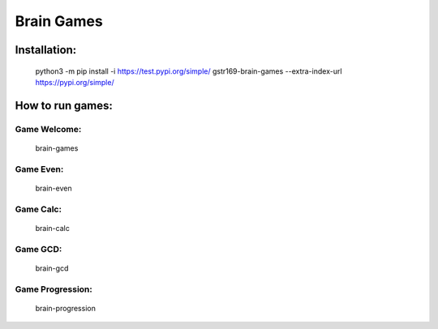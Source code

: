 Brain Games
-----------

.. image:: https://api.codeclimate.com/v1/badges/9a353bdc91b44462e9d8/maintainability
   :target: https://codeclimate.com/github/gstr169/python-project-lvl1/maintainability
   :alt: Maintainability

.. image:: https://github.com/gstr169/python-project-lvl1/workflows/Python%20CI/badge.svg
   :target: https://github.com/gstr169/python-project-lvl1/actions?query=workflow%3A%22Python+CI%22
   :alt: Python CI

Installation:
#############

 python3 -m pip install -i https://test.pypi.org/simple/ gstr169-brain-games --extra-index-url https://pypi.org/simple/

.. image:: https://asciinema.org/a/3F1MYgs2PQqlsHZzvzpHLyf50.svg
   :target: https://asciinema.org/a/3F1MYgs2PQqlsHZzvzpHLyf50
   :alt: Asciinema

How to run games:
#################

Game Welcome:
*************

 brain-games

.. image:: https://asciinema.org/a/EQ8rSle2QiCgb3rFIS4tZEgCy.svg
   :target: https://asciinema.org/a/EQ8rSle2QiCgb3rFIS4tZEgCy
   :alt: Asciinema

Game Even:
**********

 brain-even

.. image:: https://asciinema.org/a/19ON2FAyHdjwYbS60wntCz2Vx.svg
   :target: https://asciinema.org/a/19ON2FAyHdjwYbS60wntCz2Vx
   :alt: Asciinema

Game Calc:
**********

 brain-calc

.. image:: https://asciinema.org/a/mlZI26aLp1WsxGMBMP2f6xA3E.svg
   :target: https://asciinema.org/a/mlZI26aLp1WsxGMBMP2f6xA3E
   :alt: Asciinema

Game GCD:
*********

 brain-gcd

.. image:: https://asciinema.org/a/8yFyaH3qnJlyUjow8OnD5NZr8.svg
   :target: https://asciinema.org/a/8yFyaH3qnJlyUjow8OnD5NZr8
   :alt: Asciinema

Game Progression:
*********

 brain-progression

.. image:: https://asciinema.org/a/TVGnHGZ01iXU62cvQzypeebZD.svg
   :target: https://asciinema.org/a/TVGnHGZ01iXU62cvQzypeebZD
   :alt: Asciinema